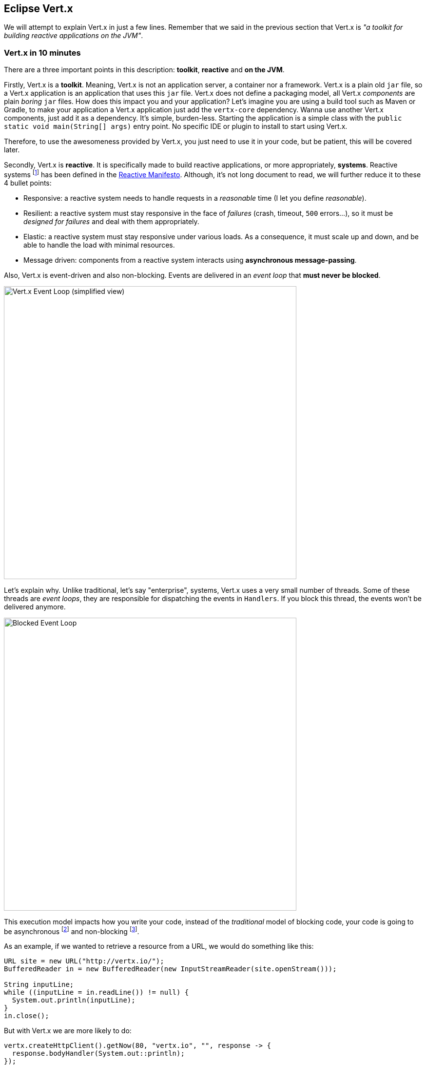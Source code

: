 ## Eclipse Vert.x

We will attempt to explain Vert.x in just a few lines. Remember that we said in the previous section that Vert.x is _"a toolkit for building
reactive applications on the JVM"_.

### Vert.x in 10 minutes

There are a three important points in this description: **toolkit**, **reactive** and **on the JVM**.

Firstly, Vert.x is a **toolkit**. Meaning, Vert.x is not an application server, a container nor a framework.
Vert.x is a plain old `jar` file, so a Vert.x application is an application that uses this `jar`
 file. Vert.x does not define a packaging model, all Vert.x _components_ are plain _boring_
 `jar` files. How does this impact you and your application? Let's imagine you are using a build tool such as
 Maven or Gradle, to make your application a Vert.x application just add the `vertx-core` dependency. Wanna use another
 Vert.x components, just add it as a dependency. It's simple, burden-less. Starting the application is a simple class
 with the `public static void main(String[] args)` entry point. No specific IDE or plugin to install to start using Vert.x.

Therefore, to use the awesomeness provided by Vert.x, you just need to use it in your code, but be patient, this will be
covered later.

Secondly, Vert.x is **reactive**. It is specifically made to build reactive
applications, or more appropriately, **systems**. Reactive systems footnote:[Reactive systems and reactive programming are two
different _things_. Reactive programming is a development model observing and manipulating data streams, while
reactive systems are systems that reacts to requests, failures, load peaks and interacts using async messages.] has
been defined in the  http://reactivemanifesto.org[Reactive Manifesto]. Although, it's not long document to read, we will further reduce it to these 4 bullet points:

* Responsive: a reactive system needs to handle requests in a _reasonable_ time (I let you define _reasonable_).
* Resilient: a reactive system must stay responsive in the face of _failures_ (crash, timeout, `500` errors...), so
it must be _designed for failures_ and deal with them appropriately.
* Elastic: a reactive system must stay responsive under various loads. As a consequence, it must scale up and down, and
be able to handle the load with minimal resources.
* Message driven: components from a reactive system interacts using **asynchronous message-passing**.

Also, Vert.x is event-driven and also non-blocking. Events are delivered in an
_event loop_ that **must never be blocked**.

image::event-loop.png[Vert.x Event Loop (simplified view),600]


Let's explain why. Unlike traditional, let's say "enterprise", systems,
Vert.x uses a very small number of threads. Some of these threads are _event loops_, they are responsible for
dispatching the events in `Handlers`. If you block this thread, the events won't be delivered anymore.

image::blocked-event-loop.png[Blocked Event Loop,600]

This execution model impacts how you write your code, instead of the _traditional_ model of blocking code, your code is
going to be asynchronous footnote:[Asynchronous: the caller does not wait for a returned response, but pass
 a _callback_ which is executed when the result has been computed] and non-blocking footnote:[Non-blocking: the code
  must not block the executing thread - so it must avoid blocking IO, long processing time etc.].

As an example, if we wanted to retrieve a resource from a URL, we would do something like this:

[source, java]
----
URL site = new URL("http://vertx.io/");
BufferedReader in = new BufferedReader(new InputStreamReader(site.openStream()));

String inputLine;
while ((inputLine = in.readLine()) != null) {
  System.out.println(inputLine);
}
in.close();
----

But with Vert.x we are more likely to do:

[source, java]
-----
vertx.createHttpClient().getNow(80, "vertx.io", "", response -> {
  response.bodyHandler(System.out::println);
});
-----

The main differences between these 2 codes are:

* the first one is synchronous and potentially blocking : the instructions are executed in _order_, and may block the thread
for a long time (because the web site may be slow or whatever).
* the Vert.x one is asynchronous and non-blocking: the thread (event loop) is released while the connection with the
HTTP server is established and so can do something else. When the response has been received, the **same** event loop
 calls the _callback_. Most of the Vert.x components are single-threaded (accessed only by a single thread), so no
 concurrency burden anymore. By the way, with Vert.x, even the DNS resolution is asynchronous and non-blocking (while
 Java DNS resolution is blocking).

Finally, Vert.x applications runs _"on the JVM"_
the Java Virtual Machine (8+). This means Vert.x
applications can be developed using any language that runs on the JVM. Including Java(of course), Groovy, Ceylon, Ruby, JavaScript, Kotlin and Scala.
We can even mix and match any combination of all these languages. The polyglot nature of Vert.x application allows you use the most appropriate language for the task.

Vert.x lets you implement distributed applications, either by using the built-in TCP and HTTP server and client, but
also using the Vert.x event bus, a lightweight mechanism to send and receive messages. With the event bus, you send
messages to `addresses`. It supports three modes of distributions:

1. _point to point_: the message is sent to a single _consumer_ listening on the address
2. _publish / subscribe_: the message is received by all the _consumers_ listening on the address
3. _request / reply_: the message is sent to a single _consumer_ and let it _reply_ to the message by sending another
_message_ to the initial sender

Wao!, that's a lot of information to process... However, you might still want to ask: **What kind of applications can I use Vert.x for?** We say, Vert.x is
incredibly flexible - whether it's simple network utilities, sophisticated modern web applications, HTTP/REST
microservices, high volume event processing or a full blown backend message-bus application, Vert.x is a great fit.
It's fast, and does not constraint you. Last but not least, Vert.x provides appropriate tools to build reactive systems; systems that are: _responsive, elastic, resilient and asynchronous_!

It's time to make your hands dirty. We are going to start by a few examples about Vert.x. These examples are not
related to the application we are going to develop later in this lab, but are just there to let you start playing
with Vert.x.

### Exercise 1 - Vert.x applications are Java application

In this first exercise, let's start with the very beginning:

1. Create an instance of Vert.x
2. Start a HTTP server sending greetings

Open the `vertx-exercises/src/main/java/io/vertx/workshop/exercise/Exercise1.java`. Notice that this exercise is just
 a `main` method.

Follow the instruction located in the class. Use your IDE to run the application (by running the `main` method). If
your code is right, you should see a "Hello" message when you open your browser on http://localhost:8080.

NOTE: Don't forget to stop the application between runs.

[.assignment]
****
[source, java]
----
    // 1 - Create the Vert.x instance using Vertx.vertx (use io.vertx.core.Vertx)
    Vertx vertx = Vertx.vertx();

    // 2 - Create a HTTP server using the `createHttpServer` method. Set a request handler doing:
    // `req.response().end("hello")`
    // Call the listen method with `8080` as parameter.

    vertx.createHttpServer()
        .requestHandler(req -> req.response().end("hello"))
        .listen(8080);
----

### Exercise 2 - Using verticles

While using a main method is nice and simple, it does not necessarily scale. When your code base grows, you need a
better way to structure your code. For this, Vert.x provides _verticles_ - a simple agent-like model. Verticles are
single-threaded classes interacting using asynchronous messages.

Open the `vertx-exercises/src/main/java/io/vertx/workshop/exercise/Exercise2.java`. In the `main` method, deploy the
`Exercise2Verticle`. Then, implement the missing functionnality in the verticle class (`Exercise2Verticle.java`).

Run and check the result as in the previous exercise. Emit the request several time in a raw to check that your
verticle is always executed by the same thread.

[.assignment]
****
[source, java]
----
    // Exercise2.java
    // --------------

    // 1 - Create the Vert.x instance using Vertx.vertx (use io.vertx.core.Vertx)
    Vertx vertx = Vertx.vertx();

    // 2 - Deploy the `Exercise2Verticle` verticle using: vertx.deployVerticle(className);
    vertx.deployVerticle(Exercise2Verticle.class.getName());

    // -----------------------------------------------------

    // Exercise2Verticle.java
    // ----------------------

    vertx.createHttpServer()
        .requestHandler(req -> req.response().end(Thread.currentThread().getName()))
        .listen(8080);
----

### Exercise 3 - Do not block the event loop

In this exercise, we are going to voluntarily break the golden rule - block the event loop.

In the `Exercise2Verticle` class, call sleep before writing the result into the response.

When running this code and calling the server, you can see that the requests are not served in a timely fashion
anymore. The thread being blocked, it can't serve the subsequent requests before the first one being processed.

Also notice the output in the console, Vert.x detects that the event loop has been blocked and start yelling...

[.assignment]
****
[source, java]
----
vertx.createHttpServer()
    .requestHandler(req -> {
        sleep();
        req.response().end(Thread.currentThread().getName());
    })
    .listen(8080);
----

You may wonder how you will be able to call blocking code. Don't worry, Vert.x provides several way to do so. A
constructs named `executeBlocking` and a type of verticle (named _worker_) not executed on the event loop.

### Exercise 4 - Sending and receiving messages

Verticles are a great way to structure your code. But how do verticles interact? They use the event bus. Verticles
can send and receive messages. Let's see how it works. The exercice 4 is composed by 2 verticles: a sender and a
receiver. The sender emits a greeting message periodically. The receiver print this message in the console. As JSON
is a very common format in vert.x applications, this exercise also introduces the `JsonObject`, a structure to create
 and manipulate JSON structures.

First, open the `io.vertx.workshop.exercise.Exercise4SenderVerticle` class and follow the instructions to send a
greeting message every 2 seconds. This message is a JSON structure: `{"message":"hello"}`. Do not hesitate to extend
it if you want.

[.assignment]
****
[source, java]
----
// Retrieve the event bus
EventBus eventBus = vertx.eventBus();

// Execute the given handler every 2000 ms
vertx.setPeriodic(2000, l -> {
    // Use the eventBus() method to retrieve the event bus and send a "{"message":hello"} JSON message on the
    // "greetings" address.

    // 1 - Create the JSON object using the JsonObject class, and `put` the 'message':'hello' entry
    JsonObject json = new JsonObject().put("message", "hello");

    // 2 - Use the `send` method of the event bus to _send_ the message. Messages sent with the `send` method
    // are received by a single consumer. Messages sent with the `publish` method are received by all
    // registered consumers.
    eventBus.send("greetings", json);
});
----

Then, open the `io.vertx.workshop.exercise.Exercise4ReceiverVerticle` class and follow the instructions to receive
the messages sent by the other verticle. To achieve this, register a `consumer` on the `greetings` address and
implement the `Handler` to process the received messages.

TIP: Use `vertx.eventBus().<JsonObject>consumer(...)` to indicate to the compiler that you expect a JSON message.

[.assignment]
****
[source, java]
----
// Retrieve the event bus and register a consumer on the "greetings" address. For each message, print it on
// the console. You can retrieve the message body using `body()`. Use the method `encodePrettily`
// on the retrieved Json body to print it nicely.
vertx.eventBus().<JsonObject>consumer("greetings", msg -> {
    System.out.println(msg.body().encodePrettily());
});
----

To launch this exercise, use the `io.vertx.workshop.exercise.Exercise4#main` method. If implemented correctly you
would see the greeting messages printed on the console. Don't forget to stop the application before switching to the
next exercise.

### Exercise 5 - Request Reply and Composing actions

Let's now mix the HTTP server and the event bus. A first verticle create the HTTP server, but to response to the
request, it sends a message to another verticle and _waits_ for a reply. This reply is used as response to the HTTP
request. This introduce the `request-reply` delivery mechanism of the event bus. This exercices is composed by a
_main` class (`io.vertx.workshop.exercise.Exercise5`) and two verticles: `io.vertx.workshop.exercise
.Exercise5HttpVerticle` and `io.vertx.workshop.exercise.Exercise5ProcessorVerticle`.

Let's start with the  `io.vertx.workshop.exercise.Exercise5ProcessorVerticle` class. Follow the instructions to
receive messages from the `greetings` and reply to the received messages.

[.assignment]
****
[source, java]
----
EventBus eventBus = vertx.eventBus();

// Register a consumer and call the `reply` method with a JSON object containing the greeting message. ~
// parameter is passed in the incoming message body (a name). For example, if the incoming message is the
// String "vert.x", the reply contains: `{"message" : "hello vert.x"}`.
// Unlike the previous exercise, the incoming message has a `String` body.
// TODO
eventBus.<String>consumer("greetings", msg -> {
    JsonObject json = new JsonObject().put("message", "hello " + msg.body());
    msg.reply(json);
});
----

Then, edit the `io.vertx.workshop.exercise.Exercise5HttpVerticle` class. In this verticle, we need to create a HTTP
server. The `requestHandler` extracts the query parameter `name` (or use `world` if not set), send a message on the
event bus and write the HTTP response when the reply from the event bus is received.

[.assignment]
****
[source, java]
----
vertx.createHttpServer()
    .requestHandler(req -> {

        // 1 - Retrieve the `name` (query) parameter, set it to `world if null`. You can retrieve the
        // parameter using: `req.getParam()`
        String name = req.getParam("name");
        if (name == null) { name = "world"; }

        // 2 - Send a message on the event bus using the `send` method. Pass a reply handler receiving the
        // response. As the expected object is a Json structure, you can use `vertx.eventBus()
        // .<JsonObject>send(...`).
        // In the reply handler, you receive an `AsyncResult`. This structure describes the outcome from an
        // asynchronous operation: a success (and a result) or a failure (and a cause). If it's a failure
        // (check with the `failed` method), write a 500 HTTP response with the cause (`cause.getMessage()`) as
        // payload. On success, write the body into the HTTP response.
        vertx.eventBus().<JsonObject>send("greetings", name, reply -> {
            if (reply.failed()) {
                req.response().setStatusCode(500).end(reply.cause().getMessage());
            } else {
                req.response().end(reply.result().body().encode());
            }
        });
    })
    .listen(8080);
----

Launch the exercise using the `Exercise5#main` method. Check the result by opening your browser to
http://localhost:8080 (should display `hello world`) and http://localhost:8080?name=vert.x (should display `hello
vert.x`).

This exercise shows how to compose asynchronous actions and how to use the `AsyncResult` structure. But as you can
imagine, it quicksly ends up with lots of callbacks. Let's move to the next example to show how RX Java can help
taming the asynchronous coordination.

### Exercise 6 - Use RX Java 2

This exercise is a rewrite of the previous one using RX Java 2. RX Java is an implementation of the _reactive
programming_ principles for Java. With this development model, we manipulate _streams_ (called `Flowable`,
`Observable`, `Maybe`, `Single` or `Completable` depending on the number of items and their characteristics). RX Java
 provides a lots of operators to compose _streams_ together and so write asynchronous orchestration easily. This
 exercise is a very basic introduction to RX Java. We will cover more deeply the different constructs later in the
 workshop.

Open the `io.vertx.workshop.exercise.Exercise6HttpVerticle` and follow the instruction. Notice the `import`
statements containing the `reactivex` package. This package contains the _RX-ified_ vert.x API.

[.assignment]
****
[source, java]
----
 vertx.createHttpServer()
    .requestHandler(req -> {
        String name = req.getParam("name");
        if (name == null) {
            name = "world";
        }

        // Send a message on the event bus using the `send` method. Pass a reply handler receiving the
        // response. As the expected object is a Json structure, you can use `vertx.eventBus()
        // .<JsonObject>send(...`).
        // Unlike in the previous exercise, we use the `rxSend` method to retrieve a `Single` stream. We then
        // _map_ the result to extract the (encoded as String) Json structure.
        // In RX, we must `subscribe` to the stream to trigger the processing. Without nothing happens. There
        // are several `subscribe` method, but here we recommend the `BiConsumer` format `(res, err) -> ...`
        // If it's a failure (err != null), write a 500 HTTP response with the cause (`err.getMessage()`) as
        // payload. On success, write the body (`res`) into the HTTP response.

        vertx.eventBus().<JsonObject>rxSend("greetings", name)
            .map(message -> message.body().encode())
            .subscribe((res, err) -> {
                if (err != null) {
                    req.response().setStatusCode(500).end(err.getMessage());
                } else {
                    req.response().end(res);
                }
            });
    })
    .listen(8080);
----

 
Launch the exercise using the `Exercise6#main` method. Check the result by opening your browser to
http://localhost:8080 (should display `hello world`) and http://localhost:8080?name=vert.x (should display `hello
vert.x`).

### Let's move on

By now, you should have a better understanding of Vert.x and how to use it. But that's just the beginning. Serious
things are coming...
